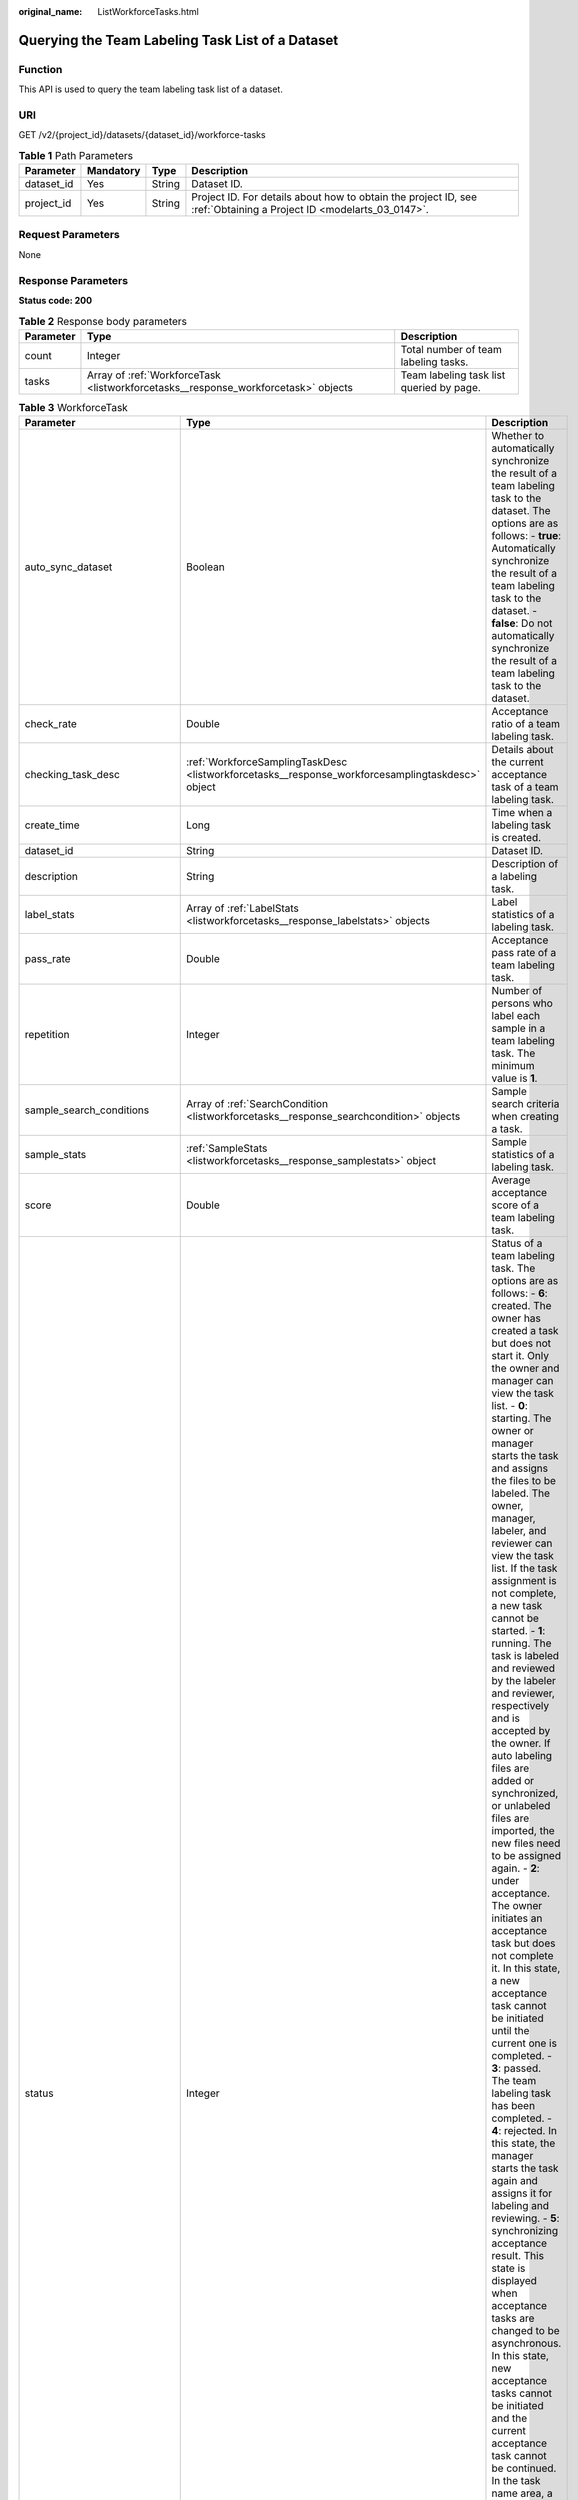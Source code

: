 :original_name: ListWorkforceTasks.html

.. _ListWorkforceTasks:

Querying the Team Labeling Task List of a Dataset
=================================================

Function
--------

This API is used to query the team labeling task list of a dataset.

URI
---

GET /v2/{project_id}/datasets/{dataset_id}/workforce-tasks

.. table:: **Table 1** Path Parameters

   +------------+-----------+--------+--------------------------------------------------------------------------------------------------------------------+
   | Parameter  | Mandatory | Type   | Description                                                                                                        |
   +============+===========+========+====================================================================================================================+
   | dataset_id | Yes       | String | Dataset ID.                                                                                                        |
   +------------+-----------+--------+--------------------------------------------------------------------------------------------------------------------+
   | project_id | Yes       | String | Project ID. For details about how to obtain the project ID, see :ref:`Obtaining a Project ID <modelarts_03_0147>`. |
   +------------+-----------+--------+--------------------------------------------------------------------------------------------------------------------+

Request Parameters
------------------

None

Response Parameters
-------------------

**Status code: 200**

.. table:: **Table 2** Response body parameters

   +-----------+------------------------------------------------------------------------------------+------------------------------------------+
   | Parameter | Type                                                                               | Description                              |
   +===========+====================================================================================+==========================================+
   | count     | Integer                                                                            | Total number of team labeling tasks.     |
   +-----------+------------------------------------------------------------------------------------+------------------------------------------+
   | tasks     | Array of :ref:`WorkforceTask <listworkforcetasks__response_workforcetask>` objects | Team labeling task list queried by page. |
   +-----------+------------------------------------------------------------------------------------+------------------------------------------+

.. _listworkforcetasks__response_workforcetask:

.. table:: **Table 3** WorkforceTask

   +--------------------------------+--------------------------------------------------------------------------------------------------+---------------------------------------------------------------------------------------------------------------------------------------------------------------------------------------------------------------------------------------------------------------------------------------------------------------------------------------------------------------------------------------------------------------------------------------------------------------------------------------------------------------------------------------------------------------------------------------------------------------------------------------------------------------------------------------------------------------------------------------------------------------------------------------------------------------------------------------------------------------------------------------------------------------------------------------------------------------------------------------------------------------------------------------------------------------------------------------------------------------------------------------------------------------------------------------------------------------------------------------------------------------------------------------------------------------------------------------------------------------------------------------------------------------------------------------------------------------------------------------------------------------------------------------------------------------------------------------------------------------------------------------------------------------------------------------------------------------------------------------+
   | Parameter                      | Type                                                                                             | Description                                                                                                                                                                                                                                                                                                                                                                                                                                                                                                                                                                                                                                                                                                                                                                                                                                                                                                                                                                                                                                                                                                                                                                                                                                                                                                                                                                                                                                                                                                                                                                                                                                                                                                                           |
   +================================+==================================================================================================+=======================================================================================================================================================================================================================================================================================================================================================================================================================================================================================================================================================================================================================================================================================================================================================================================================================================================================================================================================================================================================================================================================================================================================================================================================================================================================================================================================================================================================================================================================================================================================================================================================================================================================================================================================+
   | auto_sync_dataset              | Boolean                                                                                          | Whether to automatically synchronize the result of a team labeling task to the dataset. The options are as follows: - **true**: Automatically synchronize the result of a team labeling task to the dataset. - **false**: Do not automatically synchronize the result of a team labeling task to the dataset.                                                                                                                                                                                                                                                                                                                                                                                                                                                                                                                                                                                                                                                                                                                                                                                                                                                                                                                                                                                                                                                                                                                                                                                                                                                                                                                                                                                                                         |
   +--------------------------------+--------------------------------------------------------------------------------------------------+---------------------------------------------------------------------------------------------------------------------------------------------------------------------------------------------------------------------------------------------------------------------------------------------------------------------------------------------------------------------------------------------------------------------------------------------------------------------------------------------------------------------------------------------------------------------------------------------------------------------------------------------------------------------------------------------------------------------------------------------------------------------------------------------------------------------------------------------------------------------------------------------------------------------------------------------------------------------------------------------------------------------------------------------------------------------------------------------------------------------------------------------------------------------------------------------------------------------------------------------------------------------------------------------------------------------------------------------------------------------------------------------------------------------------------------------------------------------------------------------------------------------------------------------------------------------------------------------------------------------------------------------------------------------------------------------------------------------------------------+
   | check_rate                     | Double                                                                                           | Acceptance ratio of a team labeling task.                                                                                                                                                                                                                                                                                                                                                                                                                                                                                                                                                                                                                                                                                                                                                                                                                                                                                                                                                                                                                                                                                                                                                                                                                                                                                                                                                                                                                                                                                                                                                                                                                                                                                             |
   +--------------------------------+--------------------------------------------------------------------------------------------------+---------------------------------------------------------------------------------------------------------------------------------------------------------------------------------------------------------------------------------------------------------------------------------------------------------------------------------------------------------------------------------------------------------------------------------------------------------------------------------------------------------------------------------------------------------------------------------------------------------------------------------------------------------------------------------------------------------------------------------------------------------------------------------------------------------------------------------------------------------------------------------------------------------------------------------------------------------------------------------------------------------------------------------------------------------------------------------------------------------------------------------------------------------------------------------------------------------------------------------------------------------------------------------------------------------------------------------------------------------------------------------------------------------------------------------------------------------------------------------------------------------------------------------------------------------------------------------------------------------------------------------------------------------------------------------------------------------------------------------------+
   | checking_task_desc             | :ref:`WorkforceSamplingTaskDesc <listworkforcetasks__response_workforcesamplingtaskdesc>` object | Details about the current acceptance task of a team labeling task.                                                                                                                                                                                                                                                                                                                                                                                                                                                                                                                                                                                                                                                                                                                                                                                                                                                                                                                                                                                                                                                                                                                                                                                                                                                                                                                                                                                                                                                                                                                                                                                                                                                                    |
   +--------------------------------+--------------------------------------------------------------------------------------------------+---------------------------------------------------------------------------------------------------------------------------------------------------------------------------------------------------------------------------------------------------------------------------------------------------------------------------------------------------------------------------------------------------------------------------------------------------------------------------------------------------------------------------------------------------------------------------------------------------------------------------------------------------------------------------------------------------------------------------------------------------------------------------------------------------------------------------------------------------------------------------------------------------------------------------------------------------------------------------------------------------------------------------------------------------------------------------------------------------------------------------------------------------------------------------------------------------------------------------------------------------------------------------------------------------------------------------------------------------------------------------------------------------------------------------------------------------------------------------------------------------------------------------------------------------------------------------------------------------------------------------------------------------------------------------------------------------------------------------------------+
   | create_time                    | Long                                                                                             | Time when a labeling task is created.                                                                                                                                                                                                                                                                                                                                                                                                                                                                                                                                                                                                                                                                                                                                                                                                                                                                                                                                                                                                                                                                                                                                                                                                                                                                                                                                                                                                                                                                                                                                                                                                                                                                                                 |
   +--------------------------------+--------------------------------------------------------------------------------------------------+---------------------------------------------------------------------------------------------------------------------------------------------------------------------------------------------------------------------------------------------------------------------------------------------------------------------------------------------------------------------------------------------------------------------------------------------------------------------------------------------------------------------------------------------------------------------------------------------------------------------------------------------------------------------------------------------------------------------------------------------------------------------------------------------------------------------------------------------------------------------------------------------------------------------------------------------------------------------------------------------------------------------------------------------------------------------------------------------------------------------------------------------------------------------------------------------------------------------------------------------------------------------------------------------------------------------------------------------------------------------------------------------------------------------------------------------------------------------------------------------------------------------------------------------------------------------------------------------------------------------------------------------------------------------------------------------------------------------------------------+
   | dataset_id                     | String                                                                                           | Dataset ID.                                                                                                                                                                                                                                                                                                                                                                                                                                                                                                                                                                                                                                                                                                                                                                                                                                                                                                                                                                                                                                                                                                                                                                                                                                                                                                                                                                                                                                                                                                                                                                                                                                                                                                                           |
   +--------------------------------+--------------------------------------------------------------------------------------------------+---------------------------------------------------------------------------------------------------------------------------------------------------------------------------------------------------------------------------------------------------------------------------------------------------------------------------------------------------------------------------------------------------------------------------------------------------------------------------------------------------------------------------------------------------------------------------------------------------------------------------------------------------------------------------------------------------------------------------------------------------------------------------------------------------------------------------------------------------------------------------------------------------------------------------------------------------------------------------------------------------------------------------------------------------------------------------------------------------------------------------------------------------------------------------------------------------------------------------------------------------------------------------------------------------------------------------------------------------------------------------------------------------------------------------------------------------------------------------------------------------------------------------------------------------------------------------------------------------------------------------------------------------------------------------------------------------------------------------------------+
   | description                    | String                                                                                           | Description of a labeling task.                                                                                                                                                                                                                                                                                                                                                                                                                                                                                                                                                                                                                                                                                                                                                                                                                                                                                                                                                                                                                                                                                                                                                                                                                                                                                                                                                                                                                                                                                                                                                                                                                                                                                                       |
   +--------------------------------+--------------------------------------------------------------------------------------------------+---------------------------------------------------------------------------------------------------------------------------------------------------------------------------------------------------------------------------------------------------------------------------------------------------------------------------------------------------------------------------------------------------------------------------------------------------------------------------------------------------------------------------------------------------------------------------------------------------------------------------------------------------------------------------------------------------------------------------------------------------------------------------------------------------------------------------------------------------------------------------------------------------------------------------------------------------------------------------------------------------------------------------------------------------------------------------------------------------------------------------------------------------------------------------------------------------------------------------------------------------------------------------------------------------------------------------------------------------------------------------------------------------------------------------------------------------------------------------------------------------------------------------------------------------------------------------------------------------------------------------------------------------------------------------------------------------------------------------------------+
   | label_stats                    | Array of :ref:`LabelStats <listworkforcetasks__response_labelstats>` objects                     | Label statistics of a labeling task.                                                                                                                                                                                                                                                                                                                                                                                                                                                                                                                                                                                                                                                                                                                                                                                                                                                                                                                                                                                                                                                                                                                                                                                                                                                                                                                                                                                                                                                                                                                                                                                                                                                                                                  |
   +--------------------------------+--------------------------------------------------------------------------------------------------+---------------------------------------------------------------------------------------------------------------------------------------------------------------------------------------------------------------------------------------------------------------------------------------------------------------------------------------------------------------------------------------------------------------------------------------------------------------------------------------------------------------------------------------------------------------------------------------------------------------------------------------------------------------------------------------------------------------------------------------------------------------------------------------------------------------------------------------------------------------------------------------------------------------------------------------------------------------------------------------------------------------------------------------------------------------------------------------------------------------------------------------------------------------------------------------------------------------------------------------------------------------------------------------------------------------------------------------------------------------------------------------------------------------------------------------------------------------------------------------------------------------------------------------------------------------------------------------------------------------------------------------------------------------------------------------------------------------------------------------+
   | pass_rate                      | Double                                                                                           | Acceptance pass rate of a team labeling task.                                                                                                                                                                                                                                                                                                                                                                                                                                                                                                                                                                                                                                                                                                                                                                                                                                                                                                                                                                                                                                                                                                                                                                                                                                                                                                                                                                                                                                                                                                                                                                                                                                                                                         |
   +--------------------------------+--------------------------------------------------------------------------------------------------+---------------------------------------------------------------------------------------------------------------------------------------------------------------------------------------------------------------------------------------------------------------------------------------------------------------------------------------------------------------------------------------------------------------------------------------------------------------------------------------------------------------------------------------------------------------------------------------------------------------------------------------------------------------------------------------------------------------------------------------------------------------------------------------------------------------------------------------------------------------------------------------------------------------------------------------------------------------------------------------------------------------------------------------------------------------------------------------------------------------------------------------------------------------------------------------------------------------------------------------------------------------------------------------------------------------------------------------------------------------------------------------------------------------------------------------------------------------------------------------------------------------------------------------------------------------------------------------------------------------------------------------------------------------------------------------------------------------------------------------+
   | repetition                     | Integer                                                                                          | Number of persons who label each sample in a team labeling task. The minimum value is **1**.                                                                                                                                                                                                                                                                                                                                                                                                                                                                                                                                                                                                                                                                                                                                                                                                                                                                                                                                                                                                                                                                                                                                                                                                                                                                                                                                                                                                                                                                                                                                                                                                                                          |
   +--------------------------------+--------------------------------------------------------------------------------------------------+---------------------------------------------------------------------------------------------------------------------------------------------------------------------------------------------------------------------------------------------------------------------------------------------------------------------------------------------------------------------------------------------------------------------------------------------------------------------------------------------------------------------------------------------------------------------------------------------------------------------------------------------------------------------------------------------------------------------------------------------------------------------------------------------------------------------------------------------------------------------------------------------------------------------------------------------------------------------------------------------------------------------------------------------------------------------------------------------------------------------------------------------------------------------------------------------------------------------------------------------------------------------------------------------------------------------------------------------------------------------------------------------------------------------------------------------------------------------------------------------------------------------------------------------------------------------------------------------------------------------------------------------------------------------------------------------------------------------------------------+
   | sample_search_conditions       | Array of :ref:`SearchCondition <listworkforcetasks__response_searchcondition>` objects           | Sample search criteria when creating a task.                                                                                                                                                                                                                                                                                                                                                                                                                                                                                                                                                                                                                                                                                                                                                                                                                                                                                                                                                                                                                                                                                                                                                                                                                                                                                                                                                                                                                                                                                                                                                                                                                                                                                          |
   +--------------------------------+--------------------------------------------------------------------------------------------------+---------------------------------------------------------------------------------------------------------------------------------------------------------------------------------------------------------------------------------------------------------------------------------------------------------------------------------------------------------------------------------------------------------------------------------------------------------------------------------------------------------------------------------------------------------------------------------------------------------------------------------------------------------------------------------------------------------------------------------------------------------------------------------------------------------------------------------------------------------------------------------------------------------------------------------------------------------------------------------------------------------------------------------------------------------------------------------------------------------------------------------------------------------------------------------------------------------------------------------------------------------------------------------------------------------------------------------------------------------------------------------------------------------------------------------------------------------------------------------------------------------------------------------------------------------------------------------------------------------------------------------------------------------------------------------------------------------------------------------------+
   | sample_stats                   | :ref:`SampleStats <listworkforcetasks__response_samplestats>` object                             | Sample statistics of a labeling task.                                                                                                                                                                                                                                                                                                                                                                                                                                                                                                                                                                                                                                                                                                                                                                                                                                                                                                                                                                                                                                                                                                                                                                                                                                                                                                                                                                                                                                                                                                                                                                                                                                                                                                 |
   +--------------------------------+--------------------------------------------------------------------------------------------------+---------------------------------------------------------------------------------------------------------------------------------------------------------------------------------------------------------------------------------------------------------------------------------------------------------------------------------------------------------------------------------------------------------------------------------------------------------------------------------------------------------------------------------------------------------------------------------------------------------------------------------------------------------------------------------------------------------------------------------------------------------------------------------------------------------------------------------------------------------------------------------------------------------------------------------------------------------------------------------------------------------------------------------------------------------------------------------------------------------------------------------------------------------------------------------------------------------------------------------------------------------------------------------------------------------------------------------------------------------------------------------------------------------------------------------------------------------------------------------------------------------------------------------------------------------------------------------------------------------------------------------------------------------------------------------------------------------------------------------------+
   | score                          | Double                                                                                           | Average acceptance score of a team labeling task.                                                                                                                                                                                                                                                                                                                                                                                                                                                                                                                                                                                                                                                                                                                                                                                                                                                                                                                                                                                                                                                                                                                                                                                                                                                                                                                                                                                                                                                                                                                                                                                                                                                                                     |
   +--------------------------------+--------------------------------------------------------------------------------------------------+---------------------------------------------------------------------------------------------------------------------------------------------------------------------------------------------------------------------------------------------------------------------------------------------------------------------------------------------------------------------------------------------------------------------------------------------------------------------------------------------------------------------------------------------------------------------------------------------------------------------------------------------------------------------------------------------------------------------------------------------------------------------------------------------------------------------------------------------------------------------------------------------------------------------------------------------------------------------------------------------------------------------------------------------------------------------------------------------------------------------------------------------------------------------------------------------------------------------------------------------------------------------------------------------------------------------------------------------------------------------------------------------------------------------------------------------------------------------------------------------------------------------------------------------------------------------------------------------------------------------------------------------------------------------------------------------------------------------------------------+
   | status                         | Integer                                                                                          | Status of a team labeling task. The options are as follows: - **6**: created. The owner has created a task but does not start it. Only the owner and manager can view the task list. - **0**: starting. The owner or manager starts the task and assigns the files to be labeled. The owner, manager, labeler, and reviewer can view the task list. If the task assignment is not complete, a new task cannot be started. - **1**: running. The task is labeled and reviewed by the labeler and reviewer, respectively and is accepted by the owner. If auto labeling files are added or synchronized, or unlabeled files are imported, the new files need to be assigned again. - **2**: under acceptance. The owner initiates an acceptance task but does not complete it. In this state, a new acceptance task cannot be initiated until the current one is completed. - **3**: passed. The team labeling task has been completed. - **4**: rejected. In this state, the manager starts the task again and assigns it for labeling and reviewing. - **5**: synchronizing acceptance result. This state is displayed when acceptance tasks are changed to be asynchronous. In this state, new acceptance tasks cannot be initiated and the current acceptance task cannot be continued. In the task name area, a message is displayed, indicating that the acceptance result is being synchronized. - **7**: acceptance sampling. This state is displayed when acceptance tasks are changed to be asynchronous. In this state, new acceptance tasks cannot be initiated and the current acceptance task cannot be continued. In the task name area, a message is displayed, indicating that the acceptance sampling is in progress. |
   +--------------------------------+--------------------------------------------------------------------------------------------------+---------------------------------------------------------------------------------------------------------------------------------------------------------------------------------------------------------------------------------------------------------------------------------------------------------------------------------------------------------------------------------------------------------------------------------------------------------------------------------------------------------------------------------------------------------------------------------------------------------------------------------------------------------------------------------------------------------------------------------------------------------------------------------------------------------------------------------------------------------------------------------------------------------------------------------------------------------------------------------------------------------------------------------------------------------------------------------------------------------------------------------------------------------------------------------------------------------------------------------------------------------------------------------------------------------------------------------------------------------------------------------------------------------------------------------------------------------------------------------------------------------------------------------------------------------------------------------------------------------------------------------------------------------------------------------------------------------------------------------------+
   | synchronize_auto_labeling_data | Boolean                                                                                          | Whether to synchronize the auto labeling result of a team labeling task. The options are as follows: - **true**: Synchronize the results to be confirmed to team members after auto labeling is complete. - **false**: Do not synchronize the auto labeling results. (Default value)                                                                                                                                                                                                                                                                                                                                                                                                                                                                                                                                                                                                                                                                                                                                                                                                                                                                                                                                                                                                                                                                                                                                                                                                                                                                                                                                                                                                                                                  |
   +--------------------------------+--------------------------------------------------------------------------------------------------+---------------------------------------------------------------------------------------------------------------------------------------------------------------------------------------------------------------------------------------------------------------------------------------------------------------------------------------------------------------------------------------------------------------------------------------------------------------------------------------------------------------------------------------------------------------------------------------------------------------------------------------------------------------------------------------------------------------------------------------------------------------------------------------------------------------------------------------------------------------------------------------------------------------------------------------------------------------------------------------------------------------------------------------------------------------------------------------------------------------------------------------------------------------------------------------------------------------------------------------------------------------------------------------------------------------------------------------------------------------------------------------------------------------------------------------------------------------------------------------------------------------------------------------------------------------------------------------------------------------------------------------------------------------------------------------------------------------------------------------+
   | synchronize_data               | Boolean                                                                                          | Whether to synchronize the added data of a team labeling task. The options are as follows: - **true**: Synchronize uploaded files, data sources, and imported unlabeled files to team members. - **false**: Do not synchronize the added data. (Default value)                                                                                                                                                                                                                                                                                                                                                                                                                                                                                                                                                                                                                                                                                                                                                                                                                                                                                                                                                                                                                                                                                                                                                                                                                                                                                                                                                                                                                                                                        |
   +--------------------------------+--------------------------------------------------------------------------------------------------+---------------------------------------------------------------------------------------------------------------------------------------------------------------------------------------------------------------------------------------------------------------------------------------------------------------------------------------------------------------------------------------------------------------------------------------------------------------------------------------------------------------------------------------------------------------------------------------------------------------------------------------------------------------------------------------------------------------------------------------------------------------------------------------------------------------------------------------------------------------------------------------------------------------------------------------------------------------------------------------------------------------------------------------------------------------------------------------------------------------------------------------------------------------------------------------------------------------------------------------------------------------------------------------------------------------------------------------------------------------------------------------------------------------------------------------------------------------------------------------------------------------------------------------------------------------------------------------------------------------------------------------------------------------------------------------------------------------------------------------+
   | task_id                        | String                                                                                           | ID of a labeling task.                                                                                                                                                                                                                                                                                                                                                                                                                                                                                                                                                                                                                                                                                                                                                                                                                                                                                                                                                                                                                                                                                                                                                                                                                                                                                                                                                                                                                                                                                                                                                                                                                                                                                                                |
   +--------------------------------+--------------------------------------------------------------------------------------------------+---------------------------------------------------------------------------------------------------------------------------------------------------------------------------------------------------------------------------------------------------------------------------------------------------------------------------------------------------------------------------------------------------------------------------------------------------------------------------------------------------------------------------------------------------------------------------------------------------------------------------------------------------------------------------------------------------------------------------------------------------------------------------------------------------------------------------------------------------------------------------------------------------------------------------------------------------------------------------------------------------------------------------------------------------------------------------------------------------------------------------------------------------------------------------------------------------------------------------------------------------------------------------------------------------------------------------------------------------------------------------------------------------------------------------------------------------------------------------------------------------------------------------------------------------------------------------------------------------------------------------------------------------------------------------------------------------------------------------------------+
   | task_name                      | String                                                                                           | Name of a labeling task.                                                                                                                                                                                                                                                                                                                                                                                                                                                                                                                                                                                                                                                                                                                                                                                                                                                                                                                                                                                                                                                                                                                                                                                                                                                                                                                                                                                                                                                                                                                                                                                                                                                                                                              |
   +--------------------------------+--------------------------------------------------------------------------------------------------+---------------------------------------------------------------------------------------------------------------------------------------------------------------------------------------------------------------------------------------------------------------------------------------------------------------------------------------------------------------------------------------------------------------------------------------------------------------------------------------------------------------------------------------------------------------------------------------------------------------------------------------------------------------------------------------------------------------------------------------------------------------------------------------------------------------------------------------------------------------------------------------------------------------------------------------------------------------------------------------------------------------------------------------------------------------------------------------------------------------------------------------------------------------------------------------------------------------------------------------------------------------------------------------------------------------------------------------------------------------------------------------------------------------------------------------------------------------------------------------------------------------------------------------------------------------------------------------------------------------------------------------------------------------------------------------------------------------------------------------+
   | update_time                    | Long                                                                                             | Time when a labeling task is updated.                                                                                                                                                                                                                                                                                                                                                                                                                                                                                                                                                                                                                                                                                                                                                                                                                                                                                                                                                                                                                                                                                                                                                                                                                                                                                                                                                                                                                                                                                                                                                                                                                                                                                                 |
   +--------------------------------+--------------------------------------------------------------------------------------------------+---------------------------------------------------------------------------------------------------------------------------------------------------------------------------------------------------------------------------------------------------------------------------------------------------------------------------------------------------------------------------------------------------------------------------------------------------------------------------------------------------------------------------------------------------------------------------------------------------------------------------------------------------------------------------------------------------------------------------------------------------------------------------------------------------------------------------------------------------------------------------------------------------------------------------------------------------------------------------------------------------------------------------------------------------------------------------------------------------------------------------------------------------------------------------------------------------------------------------------------------------------------------------------------------------------------------------------------------------------------------------------------------------------------------------------------------------------------------------------------------------------------------------------------------------------------------------------------------------------------------------------------------------------------------------------------------------------------------------------------+
   | version_id                     | String                                                                                           | Version ID of the dataset associated with a labeling task.                                                                                                                                                                                                                                                                                                                                                                                                                                                                                                                                                                                                                                                                                                                                                                                                                                                                                                                                                                                                                                                                                                                                                                                                                                                                                                                                                                                                                                                                                                                                                                                                                                                                            |
   +--------------------------------+--------------------------------------------------------------------------------------------------+---------------------------------------------------------------------------------------------------------------------------------------------------------------------------------------------------------------------------------------------------------------------------------------------------------------------------------------------------------------------------------------------------------------------------------------------------------------------------------------------------------------------------------------------------------------------------------------------------------------------------------------------------------------------------------------------------------------------------------------------------------------------------------------------------------------------------------------------------------------------------------------------------------------------------------------------------------------------------------------------------------------------------------------------------------------------------------------------------------------------------------------------------------------------------------------------------------------------------------------------------------------------------------------------------------------------------------------------------------------------------------------------------------------------------------------------------------------------------------------------------------------------------------------------------------------------------------------------------------------------------------------------------------------------------------------------------------------------------------------+
   | workforce_stats                | :ref:`WorkforceStats <listworkforcetasks__response_workforcestats>` object                       | Statistics on team labeling task members.                                                                                                                                                                                                                                                                                                                                                                                                                                                                                                                                                                                                                                                                                                                                                                                                                                                                                                                                                                                                                                                                                                                                                                                                                                                                                                                                                                                                                                                                                                                                                                                                                                                                                             |
   +--------------------------------+--------------------------------------------------------------------------------------------------+---------------------------------------------------------------------------------------------------------------------------------------------------------------------------------------------------------------------------------------------------------------------------------------------------------------------------------------------------------------------------------------------------------------------------------------------------------------------------------------------------------------------------------------------------------------------------------------------------------------------------------------------------------------------------------------------------------------------------------------------------------------------------------------------------------------------------------------------------------------------------------------------------------------------------------------------------------------------------------------------------------------------------------------------------------------------------------------------------------------------------------------------------------------------------------------------------------------------------------------------------------------------------------------------------------------------------------------------------------------------------------------------------------------------------------------------------------------------------------------------------------------------------------------------------------------------------------------------------------------------------------------------------------------------------------------------------------------------------------------+
   | workforces_config              | :ref:`WorkforcesConfig <listworkforcetasks__response_workforcesconfig>` object                   | Team labeling task information: Tasks can be assigned by the team administrator or a specified team.                                                                                                                                                                                                                                                                                                                                                                                                                                                                                                                                                                                                                                                                                                                                                                                                                                                                                                                                                                                                                                                                                                                                                                                                                                                                                                                                                                                                                                                                                                                                                                                                                                  |
   +--------------------------------+--------------------------------------------------------------------------------------------------+---------------------------------------------------------------------------------------------------------------------------------------------------------------------------------------------------------------------------------------------------------------------------------------------------------------------------------------------------------------------------------------------------------------------------------------------------------------------------------------------------------------------------------------------------------------------------------------------------------------------------------------------------------------------------------------------------------------------------------------------------------------------------------------------------------------------------------------------------------------------------------------------------------------------------------------------------------------------------------------------------------------------------------------------------------------------------------------------------------------------------------------------------------------------------------------------------------------------------------------------------------------------------------------------------------------------------------------------------------------------------------------------------------------------------------------------------------------------------------------------------------------------------------------------------------------------------------------------------------------------------------------------------------------------------------------------------------------------------------------+

.. _listworkforcetasks__response_workforcesamplingtaskdesc:

.. table:: **Table 4** WorkforceSamplingTaskDesc

   +-----------------------+----------------------------------------------------------------------------+--------------------------------------------------------------------------------------------------------------------------------------------------------------------------------------------------------------------------------------------------------------------------------------------------------------------------------------------------------------------------------------------------+
   | Parameter             | Type                                                                       | Description                                                                                                                                                                                                                                                                                                                                                                                      |
   +=======================+============================================================================+==================================================================================================================================================================================================================================================================================================================================================================================================+
   | action                | Integer                                                                    | Action after the acceptance. The options are as follows: - **0**: Pass all samples when the acceptance is completed (including single-rejected samples) - **1**: Reject all samples when the acceptance is completed (including single-accepted samples) - **4**: Pass only single-accepted samples and unaccepted samples. - **5**: Reject only single-rejected samples and unaccepted samples. |
   +-----------------------+----------------------------------------------------------------------------+--------------------------------------------------------------------------------------------------------------------------------------------------------------------------------------------------------------------------------------------------------------------------------------------------------------------------------------------------------------------------------------------------+
   | checking_stats        | :ref:`CheckTaskStats <listworkforcetasks__response_checktaskstats>` object | Real-time report of acceptance tasks.                                                                                                                                                                                                                                                                                                                                                            |
   +-----------------------+----------------------------------------------------------------------------+--------------------------------------------------------------------------------------------------------------------------------------------------------------------------------------------------------------------------------------------------------------------------------------------------------------------------------------------------------------------------------------------------+
   | checking_task_id      | String                                                                     | ID of the current acceptance task.                                                                                                                                                                                                                                                                                                                                                               |
   +-----------------------+----------------------------------------------------------------------------+--------------------------------------------------------------------------------------------------------------------------------------------------------------------------------------------------------------------------------------------------------------------------------------------------------------------------------------------------------------------------------------------------+
   | overwrite_last_result | Boolean                                                                    | Whether to use the acceptance result to overwrite the labeled result if a sample has been labeled during acceptance. The options are as follows: - **true**: Overwrite the labeled result. - **false**: Do not overwrite the labeled result. (Default value)                                                                                                                                     |
   +-----------------------+----------------------------------------------------------------------------+--------------------------------------------------------------------------------------------------------------------------------------------------------------------------------------------------------------------------------------------------------------------------------------------------------------------------------------------------------------------------------------------------+
   | total_stats           | :ref:`CheckTaskStats <listworkforcetasks__response_checktaskstats>` object | Overall report of historical acceptance tasks.                                                                                                                                                                                                                                                                                                                                                   |
   +-----------------------+----------------------------------------------------------------------------+--------------------------------------------------------------------------------------------------------------------------------------------------------------------------------------------------------------------------------------------------------------------------------------------------------------------------------------------------------------------------------------------------+

.. _listworkforcetasks__response_checktaskstats:

.. table:: **Table 5** CheckTaskStats

   ====================== ======= ====================================
   Parameter              Type    Description
   ====================== ======= ====================================
   accepted_sample_count  Integer Accepted samples.
   checked_sample_count   Integer Checked samples.
   pass_rate              Double  Pass rate of samples.
   rejected_sample_count  Integer Rejected samples.
   sampled_sample_count   Integer Number of sampled samples.
   sampling_num           Integer Samples of an acceptance task.
   sampling_rate          Double  Sampling rate of an acceptance task.
   score                  String  Acceptance score.
   task_id                String  ID of an acceptance task.
   total_sample_count     Integer Total samples.
   total_score            Long    Total acceptance score.
   unchecked_sample_count Integer Unchecked samples.
   ====================== ======= ====================================

.. _listworkforcetasks__response_labelstats:

.. table:: **Table 6** LabelStats

   +--------------+--------------------------------------------------------------------------------------+------------------------------------------------------------------------------------------------------------------------------------------------------------------------------------------------------------------------------------------------------------------------------------------------------------------------------------------------------------------------+
   | Parameter    | Type                                                                                 | Description                                                                                                                                                                                                                                                                                                                                                            |
   +==============+======================================================================================+========================================================================================================================================================================================================================================================================================================================================================================+
   | attributes   | Array of :ref:`LabelAttribute <listworkforcetasks__response_labelattribute>` objects | Multi-dimensional attribute of a label. For example, if the label is music, attributes such as style and artist may be included.                                                                                                                                                                                                                                       |
   +--------------+--------------------------------------------------------------------------------------+------------------------------------------------------------------------------------------------------------------------------------------------------------------------------------------------------------------------------------------------------------------------------------------------------------------------------------------------------------------------+
   | count        | Integer                                                                              | Number of labels.                                                                                                                                                                                                                                                                                                                                                      |
   +--------------+--------------------------------------------------------------------------------------+------------------------------------------------------------------------------------------------------------------------------------------------------------------------------------------------------------------------------------------------------------------------------------------------------------------------------------------------------------------------+
   | name         | String                                                                               | Label name.                                                                                                                                                                                                                                                                                                                                                            |
   +--------------+--------------------------------------------------------------------------------------+------------------------------------------------------------------------------------------------------------------------------------------------------------------------------------------------------------------------------------------------------------------------------------------------------------------------------------------------------------------------+
   | property     | :ref:`LabelProperty <listworkforcetasks__response_labelproperty>` object             | Basic attribute key-value pair of a label, such as color and shortcut keys.                                                                                                                                                                                                                                                                                            |
   +--------------+--------------------------------------------------------------------------------------+------------------------------------------------------------------------------------------------------------------------------------------------------------------------------------------------------------------------------------------------------------------------------------------------------------------------------------------------------------------------+
   | sample_count | Integer                                                                              | Number of samples containing the label.                                                                                                                                                                                                                                                                                                                                |
   +--------------+--------------------------------------------------------------------------------------+------------------------------------------------------------------------------------------------------------------------------------------------------------------------------------------------------------------------------------------------------------------------------------------------------------------------------------------------------------------------+
   | type         | Integer                                                                              | Label type. The options are as follows: - **0**: image classification - **1**: object detection - **100**: text classification - **101**: named entity recognition - **102**: text triplet relationship - **103**: text triplet entity - **200**: speech classification - **201**: speech content - **202**: speech paragraph labeling - **600**: video classification |
   +--------------+--------------------------------------------------------------------------------------+------------------------------------------------------------------------------------------------------------------------------------------------------------------------------------------------------------------------------------------------------------------------------------------------------------------------------------------------------------------------+

.. _listworkforcetasks__response_labelattribute:

.. table:: **Table 7** LabelAttribute

   +---------------+------------------------------------------------------------------------------------------------+---------------------------------------------------------------------------------------------------------------+
   | Parameter     | Type                                                                                           | Description                                                                                                   |
   +===============+================================================================================================+===============================================================================================================+
   | default_value | String                                                                                         | Default value of a label attribute.                                                                           |
   +---------------+------------------------------------------------------------------------------------------------+---------------------------------------------------------------------------------------------------------------+
   | id            | String                                                                                         | Label attribute ID.                                                                                           |
   +---------------+------------------------------------------------------------------------------------------------+---------------------------------------------------------------------------------------------------------------+
   | name          | String                                                                                         | Label attribute name.                                                                                         |
   +---------------+------------------------------------------------------------------------------------------------+---------------------------------------------------------------------------------------------------------------+
   | type          | String                                                                                         | Label attribute type. The options are as follows: - **text**: text - **select**: single-choice drop-down list |
   +---------------+------------------------------------------------------------------------------------------------+---------------------------------------------------------------------------------------------------------------+
   | values        | Array of :ref:`LabelAttributeValue <listworkforcetasks__response_labelattributevalue>` objects | List of label attribute values.                                                                               |
   +---------------+------------------------------------------------------------------------------------------------+---------------------------------------------------------------------------------------------------------------+

.. _listworkforcetasks__response_labelattributevalue:

.. table:: **Table 8** LabelAttributeValue

   ========= ====== =========================
   Parameter Type   Description
   ========= ====== =========================
   id        String Label attribute value ID.
   value     String Label attribute value.
   ========= ====== =========================

.. _listworkforcetasks__response_labelproperty:

.. table:: **Table 9** LabelProperty

   +--------------------------+--------+--------------------------------------------------------------------------------------------------------------------------------------------------------------------------------------------------------------------------------------------------------------------------------------------------------------------------------+
   | Parameter                | Type   | Description                                                                                                                                                                                                                                                                                                                    |
   +==========================+========+================================================================================================================================================================================================================================================================================================================================+
   | @modelarts:color         | String | Default attribute: Label color, which is a hexadecimal code of the color. By default, this parameter is left blank. Example: **#FFFFF0**.                                                                                                                                                                                      |
   +--------------------------+--------+--------------------------------------------------------------------------------------------------------------------------------------------------------------------------------------------------------------------------------------------------------------------------------------------------------------------------------+
   | @modelarts:default_shape | String | Default attribute: Default shape of an object detection label (dedicated attribute). By default, this parameter is left blank. The options are as follows: - **bndbox**: rectangle - **polygon**: polygon - **circle**: circle - **line**: straight line - **dashed**: dotted line - **point**: point - **polyline**: polyline |
   +--------------------------+--------+--------------------------------------------------------------------------------------------------------------------------------------------------------------------------------------------------------------------------------------------------------------------------------------------------------------------------------+
   | @modelarts:from_type     | String | Default attribute: Type of the head entity in the triplet relationship label. This attribute must be specified when a relationship label is created. This parameter is used only for the text triplet dataset.                                                                                                                 |
   +--------------------------+--------+--------------------------------------------------------------------------------------------------------------------------------------------------------------------------------------------------------------------------------------------------------------------------------------------------------------------------------+
   | @modelarts:rename_to     | String | Default attribute: The new name of the label.                                                                                                                                                                                                                                                                                  |
   +--------------------------+--------+--------------------------------------------------------------------------------------------------------------------------------------------------------------------------------------------------------------------------------------------------------------------------------------------------------------------------------+
   | @modelarts:shortcut      | String | Default attribute: Label shortcut key. By default, this parameter is left blank. For example: **D**.                                                                                                                                                                                                                           |
   +--------------------------+--------+--------------------------------------------------------------------------------------------------------------------------------------------------------------------------------------------------------------------------------------------------------------------------------------------------------------------------------+
   | @modelarts:to_type       | String | Default attribute: Type of the tail entity in the triplet relationship label. This attribute must be specified when a relationship label is created. This parameter is used only for the text triplet dataset.                                                                                                                 |
   +--------------------------+--------+--------------------------------------------------------------------------------------------------------------------------------------------------------------------------------------------------------------------------------------------------------------------------------------------------------------------------------+

.. _listworkforcetasks__response_searchcondition:

.. table:: **Table 10** SearchCondition

   +-----------------------+------------------------------------------------------------------------+------------------------------------------------------------------------------------------------------------------------------------------------------------------------------------------------------------------------------------------------------------------------------------------------+
   | Parameter             | Type                                                                   | Description                                                                                                                                                                                                                                                                                    |
   +=======================+========================================================================+================================================================================================================================================================================================================================================================================================+
   | coefficient           | String                                                                 | Filter by coefficient of difficulty.                                                                                                                                                                                                                                                           |
   +-----------------------+------------------------------------------------------------------------+------------------------------------------------------------------------------------------------------------------------------------------------------------------------------------------------------------------------------------------------------------------------------------------------+
   | frame_in_video        | Integer                                                                | A frame in the video.                                                                                                                                                                                                                                                                          |
   +-----------------------+------------------------------------------------------------------------+------------------------------------------------------------------------------------------------------------------------------------------------------------------------------------------------------------------------------------------------------------------------------------------------+
   | hard                  | String                                                                 | Whether a sample is a hard sample. The options are as follows: - **0**: non-hard sample - **1**: hard sample                                                                                                                                                                                   |
   +-----------------------+------------------------------------------------------------------------+------------------------------------------------------------------------------------------------------------------------------------------------------------------------------------------------------------------------------------------------------------------------------------------------+
   | import_origin         | String                                                                 | Filter by data source.                                                                                                                                                                                                                                                                         |
   +-----------------------+------------------------------------------------------------------------+------------------------------------------------------------------------------------------------------------------------------------------------------------------------------------------------------------------------------------------------------------------------------------------------+
   | kvp                   | String                                                                 | CT dosage, filtered by dosage.                                                                                                                                                                                                                                                                 |
   +-----------------------+------------------------------------------------------------------------+------------------------------------------------------------------------------------------------------------------------------------------------------------------------------------------------------------------------------------------------------------------------------------------------+
   | label_list            | :ref:`SearchLabels <listworkforcetasks__response_searchlabels>` object | Label search criteria.                                                                                                                                                                                                                                                                         |
   +-----------------------+------------------------------------------------------------------------+------------------------------------------------------------------------------------------------------------------------------------------------------------------------------------------------------------------------------------------------------------------------------------------------+
   | labeler               | String                                                                 | Labeler.                                                                                                                                                                                                                                                                                       |
   +-----------------------+------------------------------------------------------------------------+------------------------------------------------------------------------------------------------------------------------------------------------------------------------------------------------------------------------------------------------------------------------------------------------+
   | metadata              | :ref:`SearchProp <listworkforcetasks__response_searchprop>` object     | Search by sample attribute.                                                                                                                                                                                                                                                                    |
   +-----------------------+------------------------------------------------------------------------+------------------------------------------------------------------------------------------------------------------------------------------------------------------------------------------------------------------------------------------------------------------------------------------------+
   | parent_sample_id      | String                                                                 | Parent sample ID.                                                                                                                                                                                                                                                                              |
   +-----------------------+------------------------------------------------------------------------+------------------------------------------------------------------------------------------------------------------------------------------------------------------------------------------------------------------------------------------------------------------------------------------------+
   | sample_dir            | String                                                                 | Directory where data samples are stored (the directory must end with a slash (/)). Only samples in the specified directory are searched for. Recursive search of directories is not supported.                                                                                                 |
   +-----------------------+------------------------------------------------------------------------+------------------------------------------------------------------------------------------------------------------------------------------------------------------------------------------------------------------------------------------------------------------------------------------------+
   | sample_name           | String                                                                 | Search by sample name, including the file name extension.                                                                                                                                                                                                                                      |
   +-----------------------+------------------------------------------------------------------------+------------------------------------------------------------------------------------------------------------------------------------------------------------------------------------------------------------------------------------------------------------------------------------------------+
   | sample_time           | String                                                                 | When a sample is added to the dataset, an index is created based on the last modification time (accurate to day) of the sample on OBS. You can search for the sample based on the time. The options are as follows: - **month**: Search for samples added from 30 days ago to the current day. |
   |                       |                                                                        |                                                                                                                                                                                                                                                                                                |
   |                       |                                                                        | .. code-block::                                                                                                                                                                                                                                                                                |
   |                       |                                                                        |                                                                                                                                                                                                                                                                                                |
   |                       |                                                                        |    - **day**: Search for samples added from yesterday (one day ago) to the current day.                                                                                                                                                                                                        |
   |                       |                                                                        |                                                                                                                                                                                                                                                                                                |
   |                       |                                                                        |          - **yyyyMMdd-yyyyMMdd**: Search for samples added in a specified period (at most 30 days), in the format of **Start date-End date**. For example, **20190901-2019091501** indicates that samples generated from September 1 to September 15, 2019 are searched.                       |
   +-----------------------+------------------------------------------------------------------------+------------------------------------------------------------------------------------------------------------------------------------------------------------------------------------------------------------------------------------------------------------------------------------------------+
   | score                 | String                                                                 | Search by confidence.                                                                                                                                                                                                                                                                          |
   +-----------------------+------------------------------------------------------------------------+------------------------------------------------------------------------------------------------------------------------------------------------------------------------------------------------------------------------------------------------------------------------------------------------+
   | slice_thickness       | String                                                                 | DICOM layer thickness. Samples are filtered by layer thickness.                                                                                                                                                                                                                                |
   +-----------------------+------------------------------------------------------------------------+------------------------------------------------------------------------------------------------------------------------------------------------------------------------------------------------------------------------------------------------------------------------------------------------+
   | study_date            | String                                                                 | DICOM scanning time.                                                                                                                                                                                                                                                                           |
   +-----------------------+------------------------------------------------------------------------+------------------------------------------------------------------------------------------------------------------------------------------------------------------------------------------------------------------------------------------------------------------------------------------------+
   | time_in_video         | String                                                                 | A time point in the video.                                                                                                                                                                                                                                                                     |
   +-----------------------+------------------------------------------------------------------------+------------------------------------------------------------------------------------------------------------------------------------------------------------------------------------------------------------------------------------------------------------------------------------------------+

.. _listworkforcetasks__response_searchlabels:

.. table:: **Table 11** SearchLabels

   +-----------+--------------------------------------------------------------------------------+--------------------------------------------------------------------------------------------------------------------------------------------------------------------------------------------------------------+
   | Parameter | Type                                                                           | Description                                                                                                                                                                                                  |
   +===========+================================================================================+==============================================================================================================================================================================================================+
   | labels    | Array of :ref:`SearchLabel <listworkforcetasks__response_searchlabel>` objects | List of label search criteria.                                                                                                                                                                               |
   +-----------+--------------------------------------------------------------------------------+--------------------------------------------------------------------------------------------------------------------------------------------------------------------------------------------------------------+
   | op        | String                                                                         | If you want to search for multiple labels, **op** must be specified. If you search for only one label, **op** can be left blank. The options are as follows: - **OR**: OR operation - **AND**: AND operation |
   +-----------+--------------------------------------------------------------------------------+--------------------------------------------------------------------------------------------------------------------------------------------------------------------------------------------------------------+

.. _listworkforcetasks__response_searchlabel:

.. table:: **Table 12** SearchLabel

   +-----------+---------------------------+------------------------------------------------------------------------------------------------------------------------------------------------------------------------------------------------------------------------------------------------------------------------------------------------------------------------------------------------------------------------+
   | Parameter | Type                      | Description                                                                                                                                                                                                                                                                                                                                                            |
   +===========+===========================+========================================================================================================================================================================================================================================================================================================================================================================+
   | name      | String                    | Label name.                                                                                                                                                                                                                                                                                                                                                            |
   +-----------+---------------------------+------------------------------------------------------------------------------------------------------------------------------------------------------------------------------------------------------------------------------------------------------------------------------------------------------------------------------------------------------------------------+
   | op        | String                    | Operation type between multiple attributes. The options are as follows: - **OR**: OR operation - **AND**: AND operation                                                                                                                                                                                                                                                |
   +-----------+---------------------------+------------------------------------------------------------------------------------------------------------------------------------------------------------------------------------------------------------------------------------------------------------------------------------------------------------------------------------------------------------------------+
   | property  | Map<String,Array<String>> | Label attribute, which is in the Object format and stores any key-value pairs. **key** indicates the attribute name, and **value** indicates the value list. If **value** is **null**, the search is not performed by value. Otherwise, the search value can be any value in the list.                                                                                 |
   +-----------+---------------------------+------------------------------------------------------------------------------------------------------------------------------------------------------------------------------------------------------------------------------------------------------------------------------------------------------------------------------------------------------------------------+
   | type      | Integer                   | Label type. The options are as follows: - **0**: image classification - **1**: object detection - **100**: text classification - **101**: named entity recognition - **102**: text triplet relationship - **103**: text triplet entity - **200**: speech classification - **201**: speech content - **202**: speech paragraph labeling - **600**: video classification |
   +-----------+---------------------------+------------------------------------------------------------------------------------------------------------------------------------------------------------------------------------------------------------------------------------------------------------------------------------------------------------------------------------------------------------------------+

.. _listworkforcetasks__response_searchprop:

.. table:: **Table 13** SearchProp

   +-----------+---------------------------+--------------------------------------------------------------------------------------------------------------------------+
   | Parameter | Type                      | Description                                                                                                              |
   +===========+===========================+==========================================================================================================================+
   | op        | String                    | Relationship between attribute values. The options are as follows: - **AND**: AND relationship - **OR**: OR relationship |
   +-----------+---------------------------+--------------------------------------------------------------------------------------------------------------------------+
   | props     | Map<String,Array<String>> | Search criteria of an attribute. Multiple search criteria can be set.                                                    |
   +-----------+---------------------------+--------------------------------------------------------------------------------------------------------------------------+

.. _listworkforcetasks__response_samplestats:

.. table:: **Table 14** SampleStats

   +------------------------------+---------+-----------------------------------------------------------------------------------------------------+
   | Parameter                    | Type    | Description                                                                                         |
   +==============================+=========+=====================================================================================================+
   | accepted_sample_count        | Integer | Number of samples accepted by the owner.                                                            |
   +------------------------------+---------+-----------------------------------------------------------------------------------------------------+
   | auto_annotation_sample_count | Integer | Number of samples to be confirmed after intelligent labeling.                                       |
   +------------------------------+---------+-----------------------------------------------------------------------------------------------------+
   | deleted_sample_count         | Integer | Number of deleted samples.                                                                          |
   +------------------------------+---------+-----------------------------------------------------------------------------------------------------+
   | rejected_sample_count        | Integer | Number of samples that failed to pass the owner acceptance.                                         |
   +------------------------------+---------+-----------------------------------------------------------------------------------------------------+
   | sampled_sample_count         | Integer | Number of samples that are to be accepted by the owner and sampled.                                 |
   +------------------------------+---------+-----------------------------------------------------------------------------------------------------+
   | total_sample_count           | Integer | Total number of samples.                                                                            |
   +------------------------------+---------+-----------------------------------------------------------------------------------------------------+
   | unannotated_sample_count     | Integer | Number of unlabeled samples.                                                                        |
   +------------------------------+---------+-----------------------------------------------------------------------------------------------------+
   | uncheck_sample_count         | Integer | Number of samples that have been approved by the reviewer and are to be accepted by the owner.      |
   +------------------------------+---------+-----------------------------------------------------------------------------------------------------+
   | unreviewed_sample_count      | Integer | Number of samples that have been labeled by the labeler but have not been reviewed by the reviewer. |
   +------------------------------+---------+-----------------------------------------------------------------------------------------------------+

.. _listworkforcetasks__response_workforcestats:

.. table:: **Table 15** WorkforceStats

   =============== ======= ===========================
   Parameter       Type    Description
   =============== ======= ===========================
   labeler_count   Integer Number of labeling persons.
   reviewer_count  Integer Number of reviewers.
   workforce_count Integer Number of teams.
   =============== ======= ===========================

.. _listworkforcetasks__response_workforcesconfig:

.. table:: **Table 16** WorkforcesConfig

   +------------+----------------------------------------------------------------------------------------+--------------------------------------------+
   | Parameter  | Type                                                                                   | Description                                |
   +============+========================================================================================+============================================+
   | agency     | String                                                                                 | Team administrator.                        |
   +------------+----------------------------------------------------------------------------------------+--------------------------------------------+
   | workforces | Array of :ref:`WorkforceConfig <listworkforcetasks__response_workforceconfig>` objects | List of teams that execute labeling tasks. |
   +------------+----------------------------------------------------------------------------------------+--------------------------------------------+

.. _listworkforcetasks__response_workforceconfig:

.. table:: **Table 17** WorkforceConfig

   +----------------+----------------------------------------------------------------------+---------------------------------------------------------------------------------------------------------------------------------+
   | Parameter      | Type                                                                 | Description                                                                                                                     |
   +================+======================================================================+=================================================================================================================================+
   | workers        | Array of :ref:`Worker <listworkforcetasks__response_worker>` objects | List of labeling team members.                                                                                                  |
   +----------------+----------------------------------------------------------------------+---------------------------------------------------------------------------------------------------------------------------------+
   | workforce_id   | String                                                               | ID of a labeling team.                                                                                                          |
   +----------------+----------------------------------------------------------------------+---------------------------------------------------------------------------------------------------------------------------------+
   | workforce_name | String                                                               | Name of a labeling team. The value contains 0 to 1024 characters and does not support the following special characters: !<>=&"' |
   +----------------+----------------------------------------------------------------------+---------------------------------------------------------------------------------------------------------------------------------+

.. _listworkforcetasks__response_worker:

.. table:: **Table 18** Worker

   +--------------+---------+-----------------------------------------------------------------------------------------------------------------------------------------------------------------------------------------------------------------------------------------------------------------------------------------------+
   | Parameter    | Type    | Description                                                                                                                                                                                                                                                                                   |
   +==============+=========+===============================================================================================================================================================================================================================================================================================+
   | create_time  | Long    | Creation time.                                                                                                                                                                                                                                                                                |
   +--------------+---------+-----------------------------------------------------------------------------------------------------------------------------------------------------------------------------------------------------------------------------------------------------------------------------------------------+
   | description  | String  | Labeling team member description. The value contains 0 to 256 characters and does not support the following special characters: ^!<>=&"'                                                                                                                                                      |
   +--------------+---------+-----------------------------------------------------------------------------------------------------------------------------------------------------------------------------------------------------------------------------------------------------------------------------------------------+
   | email        | String  | Email address of a labeling team member.                                                                                                                                                                                                                                                      |
   +--------------+---------+-----------------------------------------------------------------------------------------------------------------------------------------------------------------------------------------------------------------------------------------------------------------------------------------------+
   | role         | Integer | Role. The options are as follows: - **0**: labeling personnel - **1**: reviewer - **2**: team administrator - **3**: dataset owner                                                                                                                                                            |
   +--------------+---------+-----------------------------------------------------------------------------------------------------------------------------------------------------------------------------------------------------------------------------------------------------------------------------------------------+
   | status       | Integer | Current login status of a labeling team member. The options are as follows: - **0**: The invitation email has not been sent. - **1**: The invitation email has been sent but the user has not logged in. - **2**: The user has logged in. - **3**: The labeling team member has been deleted. |
   +--------------+---------+-----------------------------------------------------------------------------------------------------------------------------------------------------------------------------------------------------------------------------------------------------------------------------------------------+
   | update_time  | Long    | Update time.                                                                                                                                                                                                                                                                                  |
   +--------------+---------+-----------------------------------------------------------------------------------------------------------------------------------------------------------------------------------------------------------------------------------------------------------------------------------------------+
   | worker_id    | String  | ID of a labeling team member.                                                                                                                                                                                                                                                                 |
   +--------------+---------+-----------------------------------------------------------------------------------------------------------------------------------------------------------------------------------------------------------------------------------------------------------------------------------------------+
   | workforce_id | String  | ID of a labeling team.                                                                                                                                                                                                                                                                        |
   +--------------+---------+-----------------------------------------------------------------------------------------------------------------------------------------------------------------------------------------------------------------------------------------------------------------------------------------------+

Example Requests
----------------

Querying the Team Labeling Task List of a Dataset

.. code-block:: text

   GET https://{endpoint}/v2/{project_id}/datasets/{dataset_id}/workforce-tasks

Example Responses
-----------------

**Status code: 200**

OK

.. code-block::

   {
     "count" : 2,
     "tasks" : [ {
       "dataset_id" : "WxCREuCkBSAlQr9xrde",
       "task_id" : "tY330MHxV9dqIPVaTRM",
       "task_name" : "task-cd60",
       "status" : 1,
       "create_time" : 1606224714358,
       "update_time" : 1606224714358,
       "repetition" : 1,
       "workforces_config" : {
         "workforces" : [ {
           "workforce_id" : "0PfqwXA8M59pppYBx4k",
           "workforce_name" : "team-123",
           "workers" : [ {
             "email" : "xxx@xxx.com",
             "worker_id" : "6db04ae0afb54d7274a2982255516c29",
             "role" : 2
           }, {
             "email" : "xxx@xxx.com",
             "worker_id" : "8c15ad080d3eabad14037b4eb00d6a6f",
             "role" : 0
           } ]
         } ]
       },
       "synchronize_data" : true,
       "synchronize_auto_labeling_data" : true,
       "workforce_stats" : {
         "workforce_count" : 1,
         "labeler_count" : 1,
         "reviewer_count" : 0
       },
       "sample_stats" : {
         "total_sample_count" : 309,
         "unannotated_sample_count" : 308,
         "unreviewed_sample_count" : 0,
         "uncheck_sample_count" : 1,
         "sampled_sample_count" : 0,
         "rejected_sample_count" : 0,
         "accepted_sample_count" : 0,
         "auto_annotation_sample_count" : 0
       },
       "auto_check_samples" : true,
       "auto_sync_dataset" : true,
       "project_id" : "04f924739300d3272fc3c013e36bb4b8",
       "task_type" : 1,
       "dataset_name" : "dataset-95a6",
       "total_sample_count" : 309,
       "annotated_sample_count" : 0,
       "feature_supports" : [ "0" ],
       "label_task_status" : 1,
       "sync_labels" : true,
       "workforce_task" : true
     }, {
       "dataset_id" : "WxCREuCkBSAlQr9xrde",
       "task_id" : "iYZx7gScPUozOXner9k",
       "task_name" : "task-e63f",
       "status" : 1,
       "create_time" : 1606184400278,
       "update_time" : 1606184400278,
       "repetition" : 1,
       "workforces_config" : {
         "workforces" : [ {
           "workforce_id" : "q3ZFSwORu1ztKljDLYQ",
           "workforce_name" : "modelarts-team",
           "workers" : [ {
             "email" : "xxx@xxx.com",
             "worker_id" : "afdda13895bc66322ffbf36ae833bcf0",
             "role" : 0
           } ]
         } ]
       },
       "synchronize_data" : false,
       "synchronize_auto_labeling_data" : false,
       "workforce_stats" : {
         "workforce_count" : 1,
         "labeler_count" : 1,
         "reviewer_count" : 0
       },
       "sample_stats" : {
         "total_sample_count" : 317,
         "unannotated_sample_count" : 310,
         "unreviewed_sample_count" : 0,
         "uncheck_sample_count" : 0,
         "sampled_sample_count" : 0,
         "rejected_sample_count" : 0,
         "accepted_sample_count" : 7,
         "auto_annotation_sample_count" : 0
       },
       "checking_task_desc" : {
         "checking_task_id" : "onSbri2oqYOmDjDyW17",
         "action" : 0,
         "overwrite_last_result" : false
       },
       "auto_check_samples" : true,
       "auto_sync_dataset" : true,
       "project_id" : "04f924739300d3272fc3c013e36bb4b8",
       "task_type" : 1,
       "dataset_name" : "dataset-95a6",
       "total_sample_count" : 317,
       "annotated_sample_count" : 0,
       "feature_supports" : [ "0" ],
       "label_task_status" : 1,
       "sync_labels" : true,
       "workforce_task" : true
     } ]
   }

Status Codes
------------

=========== ============
Status Code Description
=========== ============
200         OK
401         Unauthorized
403         Forbidden
404         Not Found
=========== ============

Error Codes
-----------

See :ref:`Error Codes <modelarts_03_0095>`.
